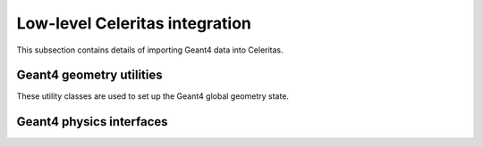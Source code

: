 .. Copyright Celeritas contributors: see top-level COPYRIGHT file for details
.. SPDX-License-Identifier: CC-BY-4.0

Low-level Celeritas integration
===============================

This subsection contains details of importing Geant4 data into Celeritas.

Geant4 geometry utilities
^^^^^^^^^^^^^^^^^^^^^^^^^

These utility classes are used to set up the Geant4 global geometry state.

.. doxygenclass:: celeritas::GeantGdmlLoader
.. doxygenfunction:: celeritas::load_gdml
.. doxygenfunction:: celeritas::save_gdml
.. doxygenfunction:: celeritas::find_geant_volumes

Geant4 physics interfaces
^^^^^^^^^^^^^^^^^^^^^^^^^

.. doxygenclass:: celeritas::GeantImporter
.. doxygenclass:: celeritas::GeantSetup

